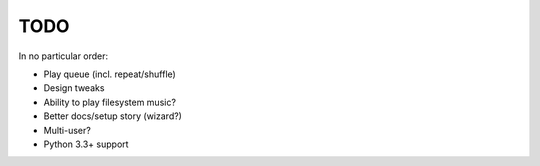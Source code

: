 TODO
====

In no particular order:

* Play queue (incl. repeat/shuffle)
* Design tweaks
* Ability to play filesystem music?
* Better docs/setup story (wizard?)
* Multi-user?
* Python 3.3+ support
